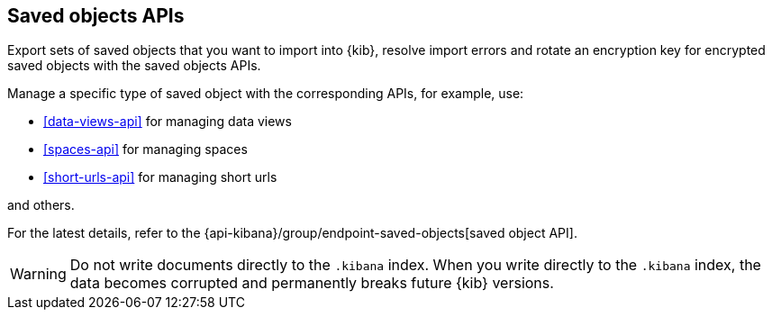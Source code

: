 [[saved-objects-api]]
== Saved objects APIs

Export sets of saved objects that you want to import into {kib}, resolve import errors and rotate an encryption key for encrypted saved objects with the saved objects APIs.

Manage a specific type of saved object with the corresponding APIs, for example, use:

* <<data-views-api>> for managing data views
* <<spaces-api>> for managing spaces
* <<short-urls-api>> for managing short urls

and others.

For the latest details, refer to the {api-kibana}/group/endpoint-saved-objects[saved object API].

WARNING: Do not write documents directly to the `.kibana` index. When you write directly
to the `.kibana` index, the data becomes corrupted and permanently breaks future {kib} versions.

